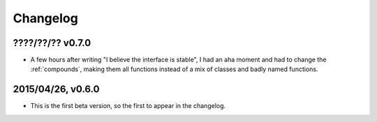 =========
Changelog
=========

????/??/?? v0.7.0
==================

- A few hours after writing "I believe the interface is stable", I had an aha moment and had to change the :ref:`compounds`, making them all functions instead of a mix of classes and badly named functions.

2015/04/26, v0.6.0
==================

- This is the first beta version, so the first to appear in the changelog.
